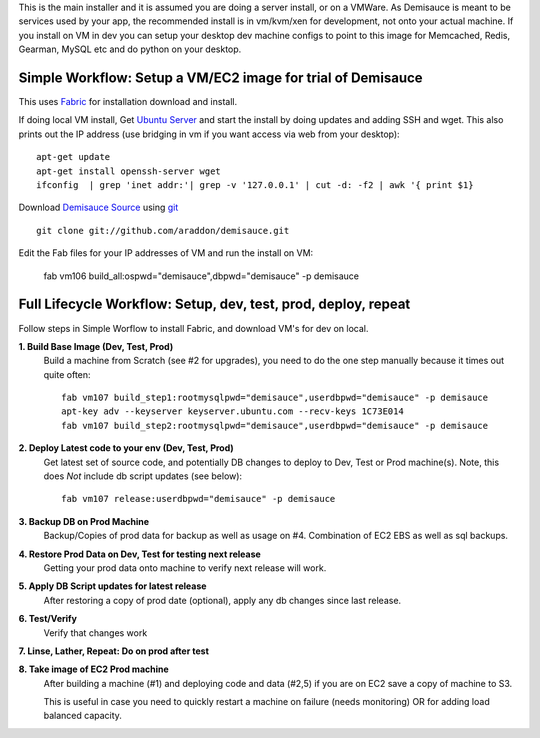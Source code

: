 This is the main installer and it is assumed you are doing a server install, or on a VMWare.   As Demisauce is meant to be services used by your app, the recommended install is in vm/kvm/xen for development, not onto your actual machine.  If you install on VM in dev you can setup your desktop dev machine configs to point to this image for Memcached, Redis, Gearman, MySQL etc and do python on your desktop.



Simple Workflow:  Setup a VM/EC2 image for trial of Demisauce
===============================================================
This uses `Fabric <http://docs.fabfile.org>`_  for installation download and install.


If doing local VM install, Get `Ubuntu Server <http://www.ubuntu.com/getubuntu/download-server>`_ and start the install by doing updates and adding SSH and wget.  This also prints out the IP address (use bridging in vm if you want access via web from your desktop)::

    apt-get update
    apt-get install openssh-server wget
    ifconfig  | grep 'inet addr:'| grep -v '127.0.0.1' | cut -d: -f2 | awk '{ print $1}

Download `Demisauce Source <http://github.com/araddon/demisauce>`_  using `git <http://git-scm.com/>`_ ::

    git clone git://github.com/araddon/demisauce.git
    
Edit the Fab files for your IP addresses of VM and run the install on VM:

    fab vm106 build_all:ospwd="demisauce",dbpwd="demisauce" -p demisauce


Full Lifecycle Workflow:  Setup, dev, test, prod, deploy, repeat
================================================================
Follow steps in Simple Worflow to install Fabric, and download
VM's for dev on local.   

**1. Build Base Image (Dev, Test, Prod)**
    Build a machine from Scratch (see #2 for upgrades), you need to do the one step manually because it times out quite often::
    
        fab vm107 build_step1:rootmysqlpwd="demisauce",userdbpwd="demisauce" -p demisauce
        apt-key adv --keyserver keyserver.ubuntu.com --recv-keys 1C73E014
        fab vm107 build_step2:rootmysqlpwd="demisauce",userdbpwd="demisauce" -p demisauce

**2. Deploy Latest code to your env (Dev, Test, Prod)**
    Get latest set of source code, and potentially DB changes to deploy to Dev, Test or Prod machine(s). Note, this does *Not* include db script updates (see below)::
        
        fab vm107 release:userdbpwd="demisauce" -p demisauce

**3. Backup DB on Prod Machine**
    Backup/Copies of prod data for backup as well as usage on #4.  Combination of EC2 EBS as well as sql backups.  

**4. Restore Prod Data on Dev, Test for testing next release**
    Getting your prod data onto machine to verify next release 
    will work.   

**5. Apply DB Script updates for latest release**
    After restoring a copy of prod date (optional), apply any db changes since last release.

**6. Test/Verify**
    Verify that changes work

**7. Linse, Lather, Repeat:  Do on prod after test**

**8. Take image of EC2 Prod machine**
    After building a machine (#1) and deploying code and data (#2,5) if you are on EC2 save a copy of machine to S3.
    
    This is useful in case you need to quickly restart a machine on failure (needs monitoring) OR for adding load balanced capacity.
